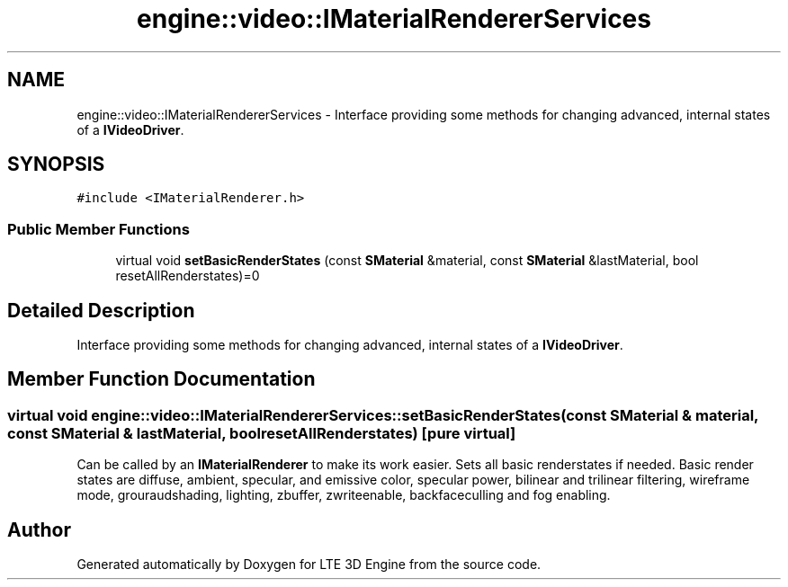 .TH "engine::video::IMaterialRendererServices" 3 "29 Jul 2006" "LTE 3D Engine" \" -*- nroff -*-
.ad l
.nh
.SH NAME
engine::video::IMaterialRendererServices \- Interface providing some methods for changing advanced, internal states of a \fBIVideoDriver\fP.  

.PP
.SH SYNOPSIS
.br
.PP
\fC#include <IMaterialRenderer.h>\fP
.PP
.SS "Public Member Functions"

.in +1c
.ti -1c
.RI "virtual void \fBsetBasicRenderStates\fP (const \fBSMaterial\fP &material, const \fBSMaterial\fP &lastMaterial, bool resetAllRenderstates)=0"
.br
.in -1c
.SH "Detailed Description"
.PP 
Interface providing some methods for changing advanced, internal states of a \fBIVideoDriver\fP. 
.PP
.SH "Member Function Documentation"
.PP 
.SS "virtual void engine::video::IMaterialRendererServices::setBasicRenderStates (const \fBSMaterial\fP & material, const \fBSMaterial\fP & lastMaterial, bool resetAllRenderstates)\fC [pure virtual]\fP"
.PP
Can be called by an \fBIMaterialRenderer\fP to make its work easier. Sets all basic renderstates if needed. Basic render states are diffuse, ambient, specular, and emissive color, specular power, bilinear and trilinear filtering, wireframe mode, grouraudshading, lighting, zbuffer, zwriteenable, backfaceculling and fog enabling. 

.SH "Author"
.PP 
Generated automatically by Doxygen for LTE 3D Engine from the source code.
